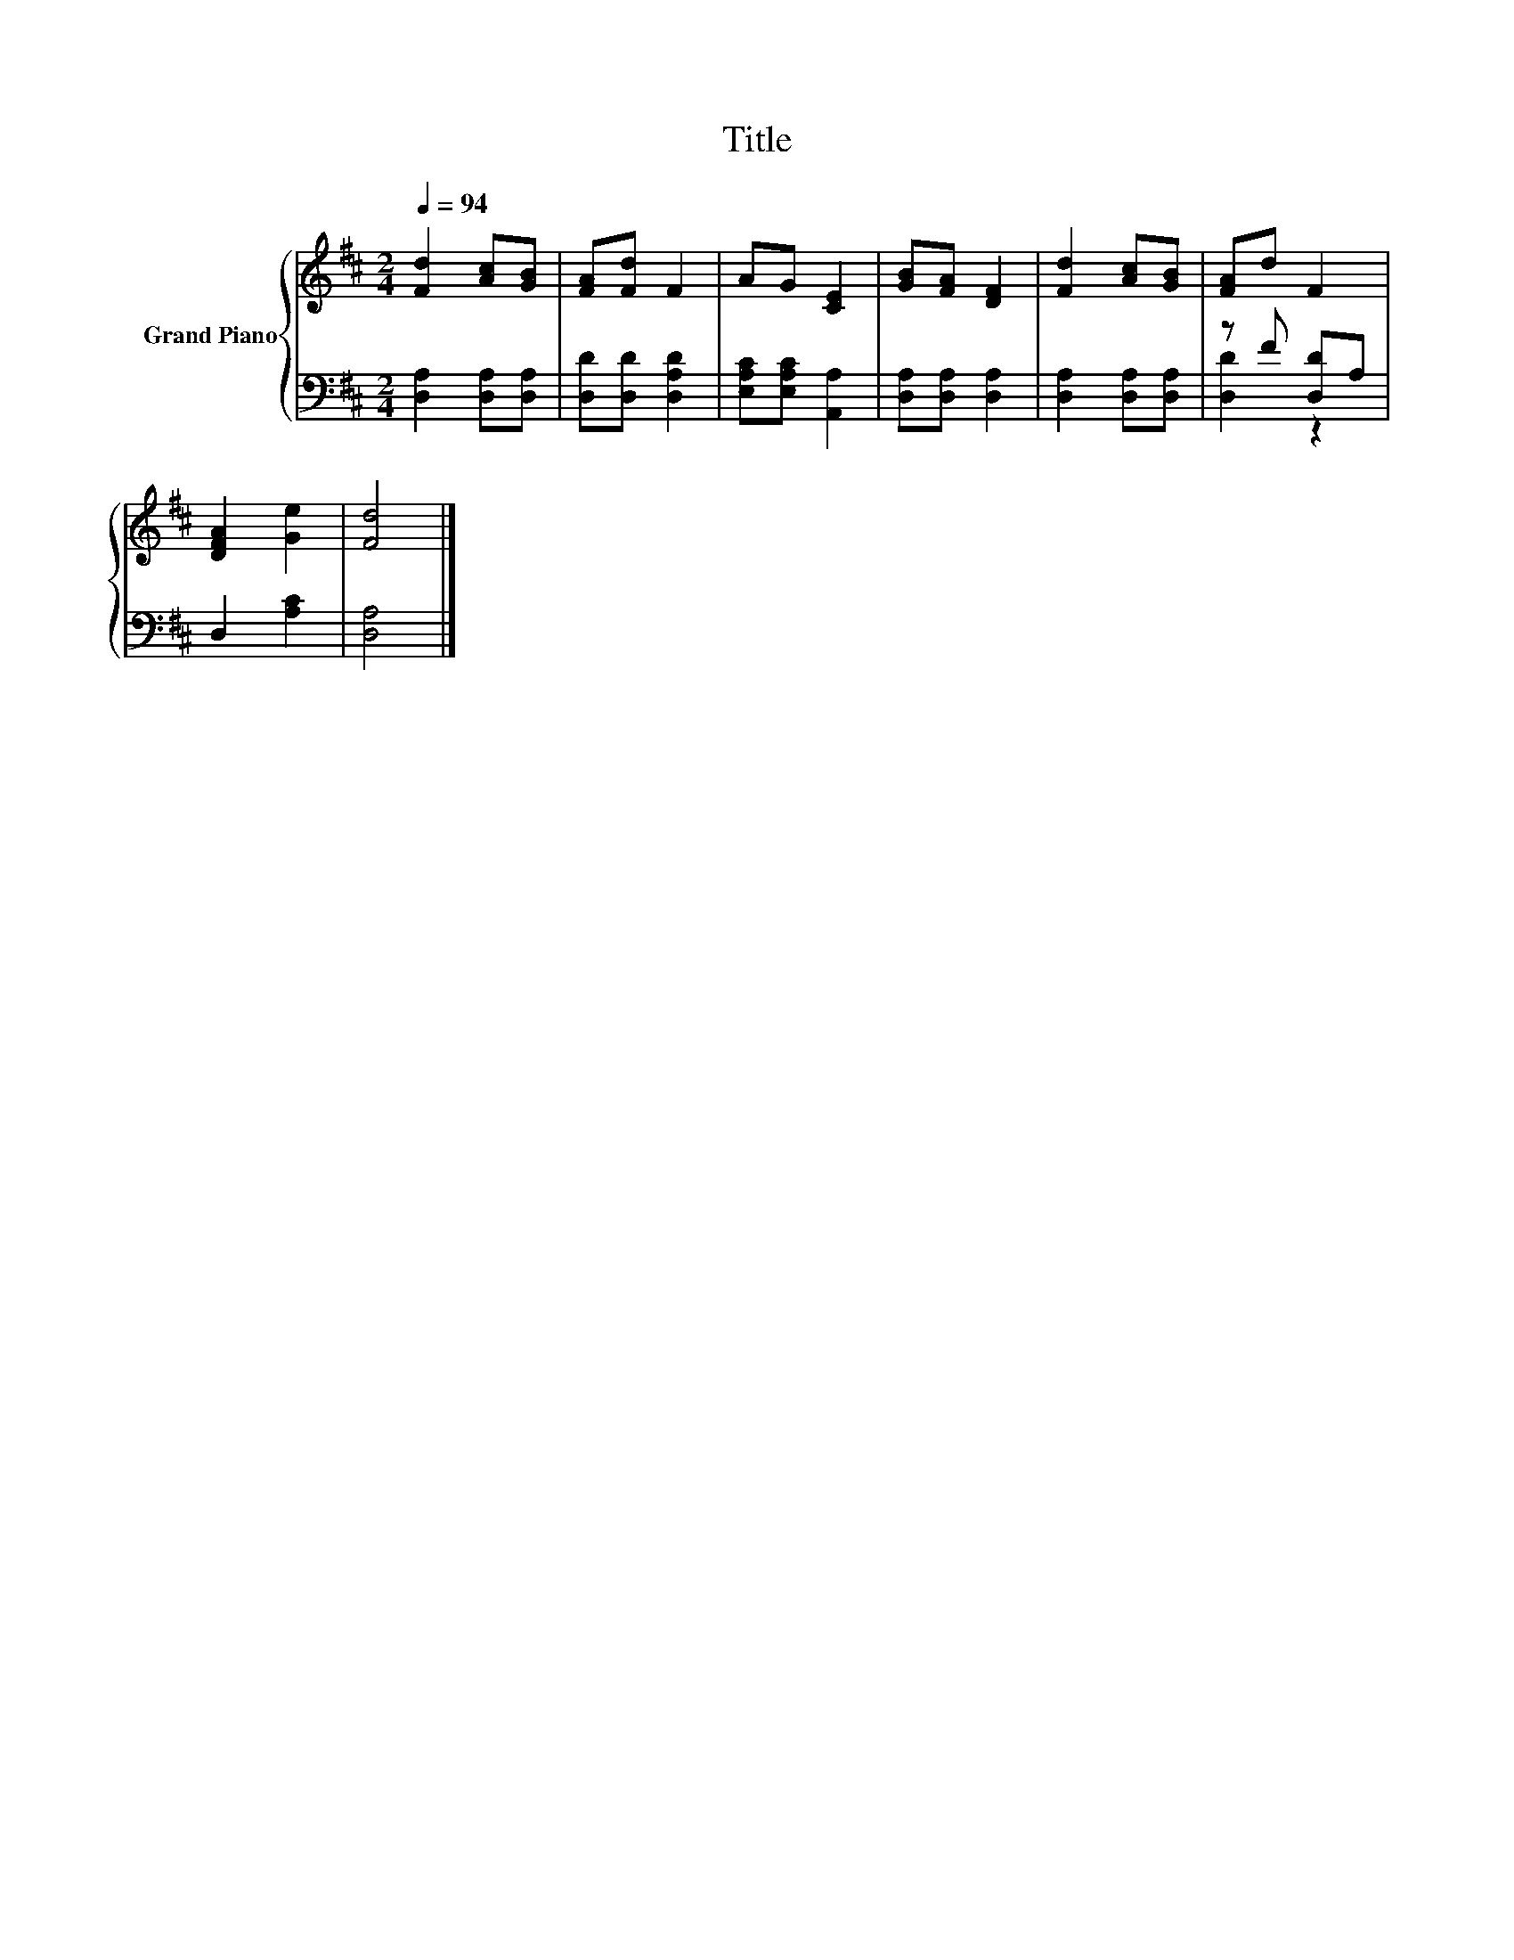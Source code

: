 X:1
T:Title
%%score { 1 | ( 2 3 ) }
L:1/8
Q:1/4=94
M:2/4
K:D
V:1 treble nm="Grand Piano"
V:2 bass 
V:3 bass 
V:1
 [Fd]2 [Ac][GB] | [FA][Fd] F2 | AG [CE]2 | [GB][FA] [DF]2 | [Fd]2 [Ac][GB] | [FA]d F2 | %6
 [DFA]2 [Ge]2 | [Fd]4 |] %8
V:2
 [D,A,]2 [D,A,][D,A,] | [D,D][D,D] [D,A,D]2 | [E,A,C][E,A,C] [A,,A,]2 | [D,A,][D,A,] [D,A,]2 | %4
 [D,A,]2 [D,A,][D,A,] | z F [D,D]A, | D,2 [A,C]2 | [D,A,]4 |] %8
V:3
 x4 | x4 | x4 | x4 | x4 | [D,D]2 z2 | x4 | x4 |] %8

